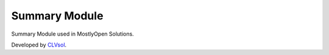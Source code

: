 Summary Module
===============

Summary Module used in MostlyOpen Solutions.

Developed by `CLVsol <https://clvsol.com>`_.
